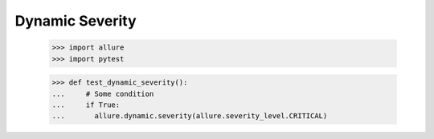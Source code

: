 Dynamic Severity
-------------

    >>> import allure
    >>> import pytest

    >>> def test_dynamic_severity():
    ...     # Some condition
    ...     if True:
    ...       allure.dynamic.severity(allure.severity_level.CRITICAL)